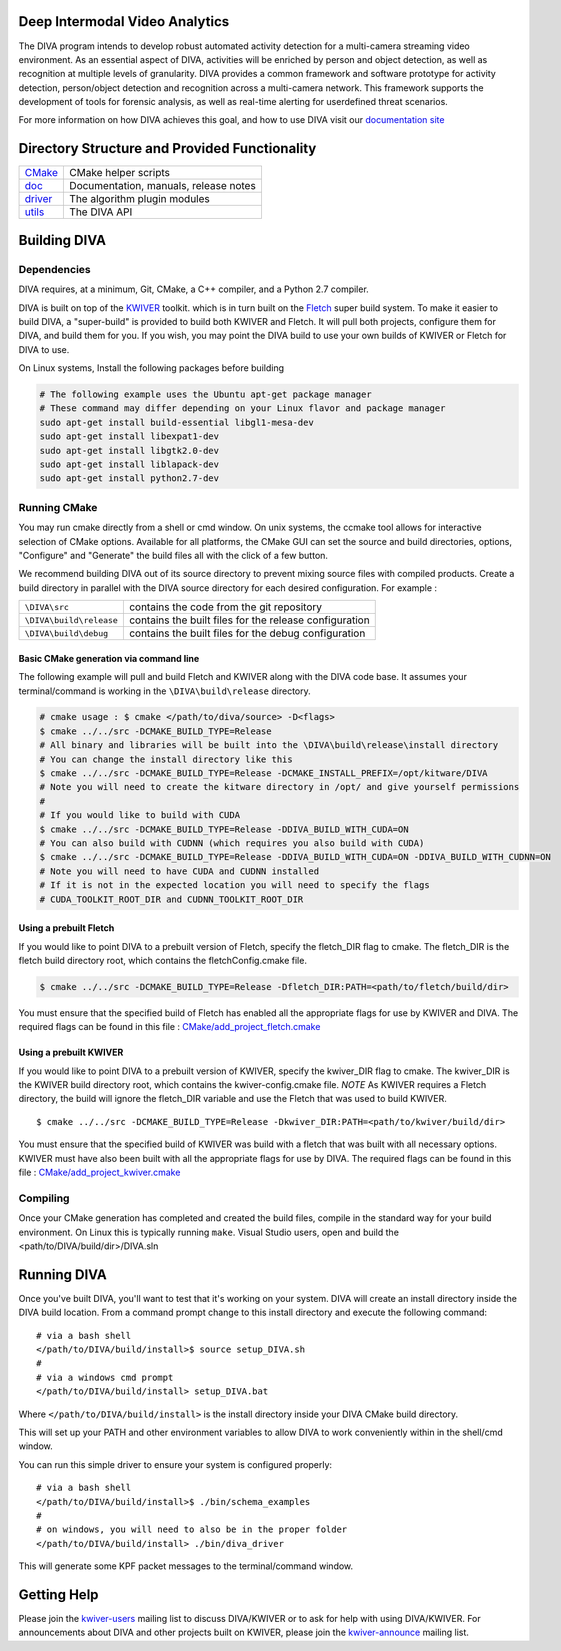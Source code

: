 .. image:: doc/DIVA_Final_Logo_72dpi.png
   :alt: DIVA
   
Deep Intermodal Video Analytics
===============================

The DIVA program intends to develop robust automated activity detection for a multi-camera streaming video environment. 
As an essential aspect of DIVA, activities will be enriched by person and object detection, 
as well as recognition at multiple levels of granularity.
DIVA provides a common framework and software prototype for activity detection, 
person/object detection and recognition across a multi-camera network. 
This framework supports the development of tools for forensic analysis, 
as well as real-time alerting for userdefined threat scenarios.

For more information on how DIVA achieves this goal,
and how to use DIVA visit our `documentation site <http://kwiver-diva.readthedocs.io/en/latest/>`_

Directory Structure and Provided Functionality
==============================================

================ ===========================================================
`<CMake>`_       CMake helper scripts
`<doc>`_         Documentation, manuals, release notes
`<driver>`_      The algorithm plugin modules
`<utils>`_       The DIVA API 
================ ===========================================================

Building DIVA
===============

Dependencies
------------
DIVA requires, at a minimum, Git, CMake, a C++ compiler, and a Python 2.7 compiler.

DIVA is built on top of the `KWIVER <https://github.com/Kitware/kwiver>`_ toolkit.
which is in turn built on the `Fletch <https://github.com/Kitware/fletch>`_ super build system.
To make it easier to build DIVA, a "super-build" is provided to build both KWIVER and Fletch.
It will pull both projects, configure them for DIVA, and build them for you.
If you wish, you may point the DIVA build to use your own builds of KWIVER or Fletch for DIVA to use.

On Linux systems, Install the following packages before building

.. code-block :: bash

 # The following example uses the Ubuntu apt-get package manager
 # These command may differ depending on your Linux flavor and package manager
 sudo apt-get install build-essential libgl1-mesa-dev
 sudo apt-get install libexpat1-dev
 sudo apt-get install libgtk2.0-dev
 sudo apt-get install liblapack-dev
 sudo apt-get install python2.7-dev

Running CMake
-------------

You may run cmake directly from a shell or cmd window.
On unix systems, the ccmake tool allows for interactive selection of CMake options.  
Available for all platforms, the CMake GUI can set the source and build directories, options,
"Configure" and "Generate" the build files all with the click of a few button.

We recommend building DIVA out of its source directory to prevent mixing
source files with compiled products.  Create a build directory in parallel
with the DIVA source directory for each desired configuration. For example :

========================== ===================================================================
``\DIVA\src``               contains the code from the git repository
``\DIVA\build\release``     contains the built files for the release configuration
``\DIVA\build\debug``       contains the built files for the debug configuration
========================== ===================================================================

Basic CMake generation via command line
~~~~~~~~~~~~~~~~~~~~~~~~~~~~~~~~~~~~~~~

The following example will pull and build Fletch and KWIVER along with the DIVA code base.
It assumes your terminal/command is working in the ``\DIVA\build\release`` directory.

.. code-block :: bash

    # cmake usage : $ cmake </path/to/diva/source> -D<flags>
    $ cmake ../../src -DCMAKE_BUILD_TYPE=Release 
    # All binary and libraries will be built into the \DIVA\build\release\install directory
    # You can change the install directory like this
    $ cmake ../../src -DCMAKE_BUILD_TYPE=Release -DCMAKE_INSTALL_PREFIX=/opt/kitware/DIVA
    # Note you will need to create the kitware directory in /opt/ and give yourself permissions
    #
    # If you would like to build with CUDA
    $ cmake ../../src -DCMAKE_BUILD_TYPE=Release -DDIVA_BUILD_WITH_CUDA=ON
    # You can also build with CUDNN (which requires you also build with CUDA)
    $ cmake ../../src -DCMAKE_BUILD_TYPE=Release -DDIVA_BUILD_WITH_CUDA=ON -DDIVA_BUILD_WITH_CUDNN=ON
    # Note you will need to have CUDA and CUDNN installed
    # If it is not in the expected location you will need to specify the flags
    # CUDA_TOOLKIT_ROOT_DIR and CUDNN_TOOLKIT_ROOT_DIR

Using a prebuilt Fletch
~~~~~~~~~~~~~~~~~~~~~~~

If you would like to point DIVA to a prebuilt version of Fletch, specify the fletch_DIR flag to cmake.
The fletch_DIR is the fletch build directory root, which contains the fletchConfig.cmake file.

.. code-block :: bash

    $ cmake ../../src -DCMAKE_BUILD_TYPE=Release -Dfletch_DIR:PATH=<path/to/fletch/build/dir> 

You must ensure that the specified build of Fletch has enabled all the appropriate flags for use by KWIVER and DIVA.
The required flags can be found in this file : `<CMake/add_project_fletch.cmake>`_ 

Using a prebuilt KWIVER
~~~~~~~~~~~~~~~~~~~~~~~

If you would like to point DIVA to a prebuilt version of KWIVER, specify the kwiver_DIR flag to cmake.
The kwiver_DIR is the KWIVER build directory root, which contains the kwiver-config.cmake file. 
*NOTE* As KWIVER requires a Fletch directory, the build will ignore the fletch_DIR variable and use the Fletch that was used to build KWIVER. ::

    $ cmake ../../src -DCMAKE_BUILD_TYPE=Release -Dkwiver_DIR:PATH=<path/to/kwiver/build/dir> 

You must ensure that the specified build of KWIVER was build with a fletch that was built with all necessary options.
KWIVER must have also been built with all the appropriate flags for use by DIVA.
The required flags can be found in this file : `<CMake/add_project_kwiver.cmake>`_ 

Compiling
---------

Once your CMake generation has completed and created the build files,
compile in the standard way for your build environment.  On Linux
this is typically running ``make``. Visual Studio users, open and build the <path/to/DIVA/build/dir>/DIVA.sln

Running DIVA
============

Once you've built DIVA, you'll want to test that it's working on your system.
DIVA will create an install directory inside the DIVA build location.
From a command prompt change to this install directory and execute the following command::

  # via a bash shell
  </path/to/DIVA/build/install>$ source setup_DIVA.sh
  #
  # via a windows cmd prompt
  </path/to/DIVA/build/install> setup_DIVA.bat

Where ``</path/to/DIVA/build/install>`` is the install directory inside your DIVA CMake build directory.

This will set up your PATH and other environment variables
to allow DIVA to work conveniently within in the shell/cmd window.

You can run this simple driver to ensure your system is configured properly::

  # via a bash shell
  </path/to/DIVA/build/install>$ ./bin/schema_examples
  #
  # on windows, you will need to also be in the proper folder
  </path/to/DIVA/build/install> ./bin/diva_driver

This will generate some KPF packet messages to the terminal/command window.

Getting Help
============

Please join the
`kwiver-users <http://public.kitware.com/mailman/listinfo/kwiver-users>`_
mailing list to discuss DIVA/KWIVER or to ask for help with using DIVA/KWIVER.
For announcements about DIVA and other projects built on KWIVER, please join the
`kwiver-announce <http://public.kitware.com/mailman/listinfo/kwiver-announce>`_
mailing list.
